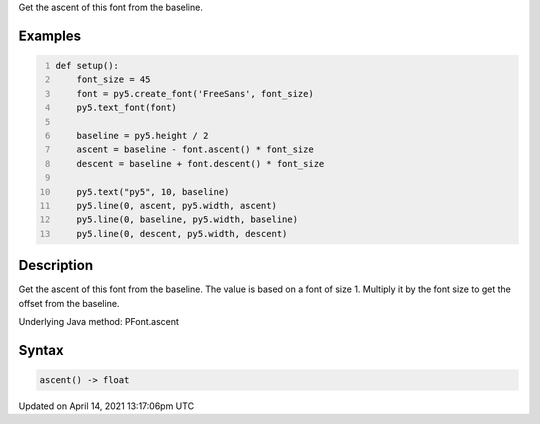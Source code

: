 .. title: ascent()
.. slug: py5font_ascent
.. date: 2021-04-14 13:17:06 UTC+00:00
.. tags:
.. category:
.. link:
.. description: py5 ascent() documentation
.. type: text

Get the ascent of this font from the baseline.

Examples
========

.. raw:: html

    <div class="example-table">

.. raw:: html

    <div class="example-row"><div class="example-cell-image">

.. image:: /images/reference/Py5Font_ascent_0.png
    :alt: example picture for ascent()

.. raw:: html

    </div><div class="example-cell-code">

.. code:: python
    :number-lines:

    def setup():
        font_size = 45
        font = py5.create_font('FreeSans', font_size)
        py5.text_font(font)

        baseline = py5.height / 2
        ascent = baseline - font.ascent() * font_size
        descent = baseline + font.descent() * font_size

        py5.text("py5", 10, baseline)
        py5.line(0, ascent, py5.width, ascent)
        py5.line(0, baseline, py5.width, baseline)
        py5.line(0, descent, py5.width, descent)

.. raw:: html

    </div></div>

.. raw:: html

    </div>

Description
===========

Get the ascent of this font from the baseline. The value is based on a font of size 1. Multiply it by the font size to get the offset from the baseline.

Underlying Java method: PFont.ascent

Syntax
======

.. code:: python

    ascent() -> float

Updated on April 14, 2021 13:17:06pm UTC

